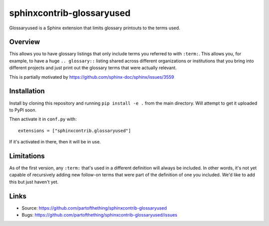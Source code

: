 ==========================
sphinxcontrib-glossaryused
==========================

Glossaryused is a Sphinx extension that limits glossary printouts to the terms used.

Overview
--------
This  allows you to have glossary listings that only include terms you referred
to with ``:term:``. This allows you, for example, to have a huge ``..
glossary::`` listing shared across different organizations or institutions that
you bring into different projects and just print out the glossary terms that
were actually relevant.

This is partially motivated by https://github.com/sphinx-doc/sphinx/issues/3559

Installation
------------
Install by cloning this repository and running ``pip install -e .`` from the main directory.
Will attempt to get it uploaded to PyPI soon.

Then activate it in ``conf.py`` with::

    extensions = ["sphinxcontrib.glossaryused"]

If it's activated in there, then it will be in use.

Limitations
-----------
As of the first version, any ``:term:`` that's used in a different definition
will always be included. In other words, it's not yet capable of recursively
adding new follow-on terms that were part of the definition of one you included.
We'd like to add this but just haven't yet.

Links
-----

- Source: https://github.com/partofthething/sphinxcontrib-glossaryused
- Bugs: https://github.com/partofthething/sphinxcontrib-glossaryused/issues
